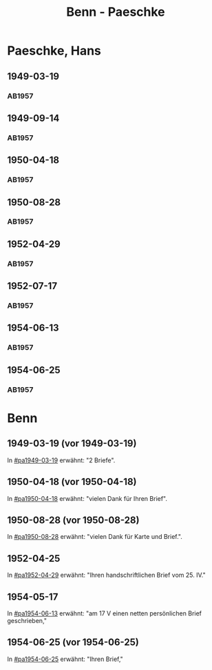 #+STARTUP: showall
#+STARTUP: content
 #+STARTUP: showeverything
#+TITLE: Benn - Paeschke

* Paeschke, Hans
:PROPERTIES:
:EMPF:     1
:FROM_All: Benn
:TO_All: Paeschke, Hans
:CUSTOM_ID: paeschke_hans_1911
:GEB: 1911
:TOD: 1991
:END:
** 1949-03-19
  :PROPERTIES:
  :CUSTOM_ID: pa1949-03-19
  :TRAD:     
  :END:
*** AB1957
:PROPERTIES:
:S: 143-146
:AUSL: 
:S_KOM: 360
:END:
** 1949-09-14
  :PROPERTIES:
  :CUSTOM_ID: pa1949-09-14
  :TRAD:     
  :END:
*** AB1957
:PROPERTIES:
:AUSL: 
:S: 176-77
:S_KOM: 365
:END:
** 1950-04-18
  :PROPERTIES:
  :CUSTOM_ID: pa1950-04-18
  :TRAD:     
  :END:
*** AB1957
:PROPERTIES:
:AUSL: 
:S: 189-90
:S_KOM: 368-69
:END:
** 1950-08-28
  :PROPERTIES:
  :CUSTOM_ID: pa1950-08-28
  :TRAD:     
  :END:
*** AB1957
:PROPERTIES:
:AUSL: t
:S: 196-97
:S_KOM: 370
:END:
** 1952-04-29
  :PROPERTIES:
  :CUSTOM_ID: pa1952-04-29
  :TRAD:     
  :END:
*** AB1957
:PROPERTIES:
:ORT: Berlin
:AUSL: 
:S: 231-32
:S_KOM: 
:END:
** 1952-07-17
  :PROPERTIES:
  :CUSTOM_ID: pa1952-07-17
  :TRAD:     
  :END:
*** AB1957
:PROPERTIES:
:ORT: Berlin
:AUSL: 
:S: 237
:S_KOM: 376 
:END:
** 1954-06-13
  :PROPERTIES:
  :CUSTOM_ID: pa1954-06-13
  :ORT:      Berlin
  :TRAD:     
  :END:
*** AB1957
:PROPERTIES:
:ORT: Berlin
:AUSL: t
:S: 266-67
:S_KOM:  
:END:
** 1954-06-25
  :PROPERTIES:
  :CUSTOM_ID: pa1954-06-25
  :ORT:      Berlin
  :TRAD:     
  :END:
*** AB1957
:PROPERTIES:
:ORT: Berlin
:AUSL: t
:S: 267-69
:S_KOM: 380
:END:
* Benn
:PROPERTIES:
:TO: Benn
:FROM: Paeschke, Hans
:END:
** 1949-03-19 (vor 1949-03-19)
   :PROPERTIES:
   :TRAD:     
   :END:
In [[#pa1949-03-19]] erwähnt: "2 Briefe".
** 1950-04-18 (vor 1950-04-18)
   :PROPERTIES:
   :TRAD:     
   :END:
In [[#pa1950-04-18]] erwähnt: "vielen Dank für Ihren Brief".
** 1950-08-28 (vor 1950-08-28)
   :PROPERTIES:
   :TRAD:     
   :END:
In [[#pa1950-08-28]] erwähnt: "vielen Dank für Karte und Brief.".
** 1952-04-25
   :PROPERTIES:
   :TRAD:     
   :END:
In [[#pa1952-04-29]] erwähnt: "Ihren handschriftlichen Brief vom 25. IV."
** 1954-05-17
   :PROPERTIES:
   :TRAD:     
   :END:
In [[#pa1954-06-13]] erwähnt: "am 17 V einen netten persönlichen Brief geschrieben,"
** 1954-06-25 (vor 1954-06-25)
   :PROPERTIES:
   :TRAD:     
   :END:
In [[#pa1954-06-25]] erwähnt: "Ihren Brief,"
